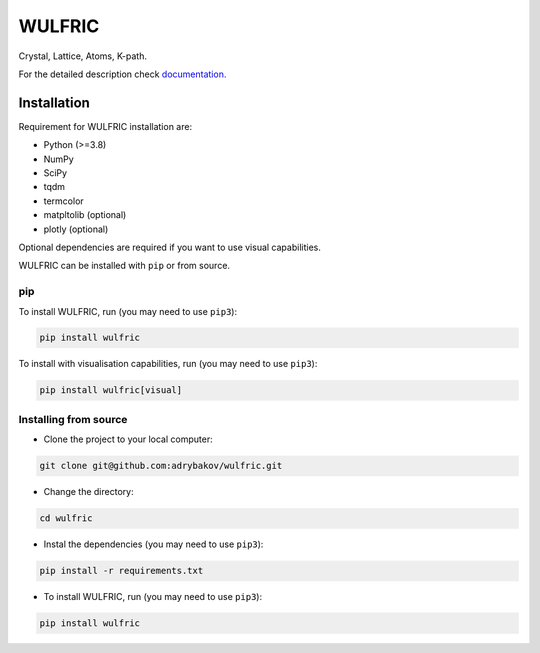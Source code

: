 *******
WULFRIC
*******
Crystal, Lattice, Atoms, K-path.

.. image:: https://badge.fury.io/py/wulfric.svg
  :target: https://badge.fury.io/py/wulfric

.. image:: https://readthedocs.org/projects/wulfric/badge/?version=stable
  :target: https://wulfric.org/en/stable/?badge=stable
  :alt: Documentation Status

.. image:: https://static.pepy.tech/personalized-badge/wulfric?period=total&units=international_system&left_color=grey&right_color=blue&left_text=Downloads
  :target: https://pepy.tech/project/wulfric

.. image:: https://img.shields.io/badge/code%20style-black-000000.svg
  :target: https://github.com/psf/black

.. image:: https://img.shields.io/badge/%20imports-isort-%231674b1?style=flat&labelColor=505050
  :target: https://pycqa.github.io/isort/

.. image:: https://img.shields.io/github/license/adrybakov/wulfric
  :alt: GitHub
  

For the detailed description check
`documentation. <https://wulfric.org>`_

Installation
============

Requirement for WULFRIC installation are:

* Python (>=3.8)
* NumPy
* SciPy
* tqdm
* termcolor
* matpltolib (optional)
* plotly (optional)

Optional dependencies are required if you want to use visual capabilities.

WULFRIC can be installed with ``pip`` or from source.

pip
---

To install WULFRIC, run (you may need to use ``pip3``):

.. code-block:: console

  pip install wulfric

To install with visualisation capabilities, run (you may need to use ``pip3``):

.. code-block:: console
  
  pip install wulfric[visual]

Installing from source
----------------------

* Clone the project to your local computer:

.. code-block:: console

  git clone git@github.com:adrybakov/wulfric.git

* Change the directory:

.. code-block:: console

  cd wulfric

* Instal the dependencies (you may need to use ``pip3``):

.. code-block:: console
  
  pip install -r requirements.txt

* To install WULFRIC, run (you may need to use ``pip3``):

.. code-block:: console

  pip install wulfric
